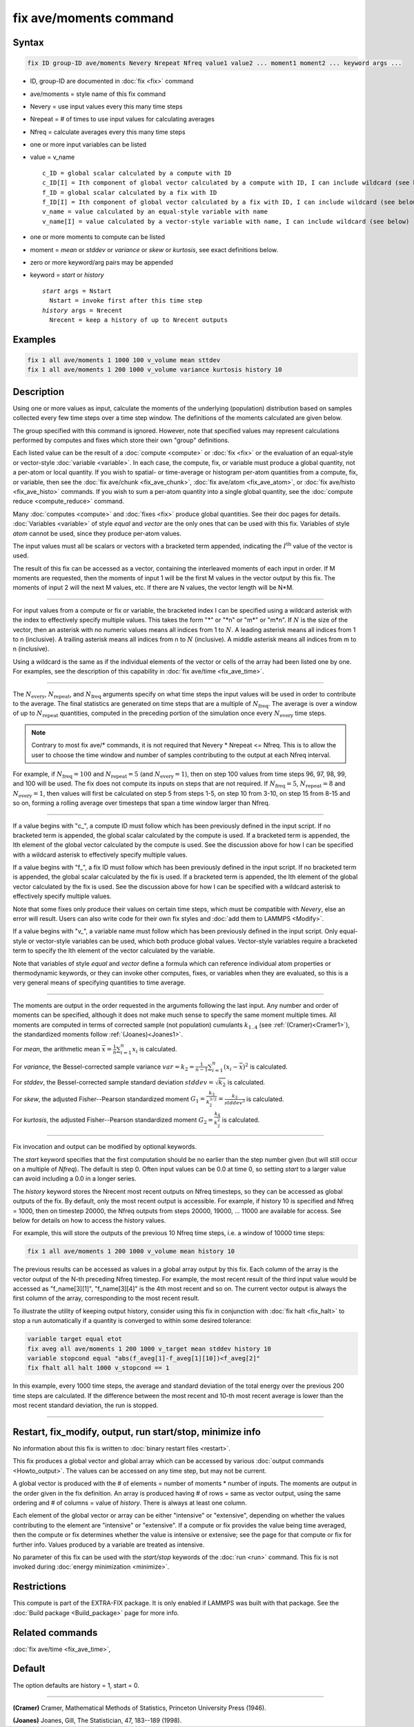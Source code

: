 .. index:: fix ave/moments

fix ave/moments command
=======================

Syntax
""""""

.. code-block:: LAMMPS

   fix ID group-ID ave/moments Nevery Nrepeat Nfreq value1 value2 ... moment1 moment2 ... keyword args ...

* ID, group-ID are documented in :doc:`fix <fix>` command
* ave/moments = style name of this fix command
* Nevery = use input values every this many time steps
* Nrepeat = # of times to use input values for calculating averages
* Nfreq = calculate averages every this many time steps
* one or more input variables can be listed
* value = v_name

  .. parsed-literal::

       c_ID = global scalar calculated by a compute with ID
       c_ID[I] = Ith component of global vector calculated by a compute with ID, I can include wildcard (see below)
       f_ID = global scalar calculated by a fix with ID
       f_ID[I] = Ith component of global vector calculated by a fix with ID, I can include wildcard (see below)
       v_name = value calculated by an equal-style variable with name
       v_name[I] = value calculated by a vector-style variable with name, I can include wildcard (see below)

* one or more moments to compute can be listed
* moment = *mean* or *stddev* or *variance* or *skew* or *kurtosis*, see exact definitions below.
* zero or more keyword/arg pairs may be appended
* keyword = *start* or *history*

  .. parsed-literal::

       *start* args = Nstart
         Nstart = invoke first after this time step
       *history* args = Nrecent
         Nrecent = keep a history of up to Nrecent outputs

Examples
""""""""

.. code-block:: LAMMPS

   fix 1 all ave/moments 1 1000 100 v_volume mean sttdev
   fix 1 all ave/moments 1 200 1000 v_volume variance kurtosis history 10

Description
"""""""""""

.. versionadded:: TBD

Using one or more values as input, calculate the moments of the underlying
(population) distribution based on samples collected every few time
steps over a time step window. The definitions of the moments calculated
are given below.

The group specified with this command is ignored.  However, note that
specified values may represent calculations performed by computes and
fixes which store their own "group" definitions.

Each listed value can be the result of a :doc:`compute <compute>` or
:doc:`fix <fix>` or the evaluation of an equal-style or vector-style
:doc:`variable <variable>`.  In each case, the compute, fix, or variable
must produce a global quantity, not a per-atom or local quantity.
If you wish to spatial- or time-average or histogram per-atom
quantities from a compute, fix, or variable, then see the :doc:`fix
ave/chunk <fix_ave_chunk>`, :doc:`fix ave/atom <fix_ave_atom>`, or
:doc:`fix ave/histo <fix_ave_histo>` commands.  If you wish to sum a
per-atom quantity into a single global quantity, see the :doc:`compute
reduce <compute_reduce>` command.

Many :doc:`computes <compute>` and :doc:`fixes <fix>` produce global
quantities.  See their doc pages for details. :doc:`Variables <variable>`
of style *equal* and *vector* are the only ones that can be used with
this fix.  Variables of style *atom* cannot be used, since they produce
per-atom values.

The input values must all be scalars or vectors with a bracketed term
appended, indicating the :math:`I^\text{th}` value of the vector is
used.

The result of this fix can be accessed as a vector, containing the
interleaved moments of each input in order.  If M moments are requested,
then the moments of input 1 will be the first M values in the vector
output by this fix. The moments of input 2 will the next M values, etc.
If there are N values, the vector length will be N*M.

----------

For input values from a compute or fix or variable, the bracketed index
I can be specified using a wildcard asterisk with the index to
effectively specify multiple values.  This takes the form "\*" or "\*n"
or "m\*" or "m\*n".  If :math:`N` is the size of the vector, then an
asterisk with no numeric values means all indices from 1 to :math:`N`.
A leading asterisk means all indices from 1 to n (inclusive).  A
trailing asterisk means all indices from n to :math:`N` (inclusive).  A
middle asterisk means all indices from m to n (inclusive).

Using a wildcard is the same as if the individual elements of the vector
or cells of the array had been listed one by one.  For examples, see the
description of this capability in :doc:`fix ave/time <fix_ave_time>`.

----------

The :math:`N_\text{every}`, :math:`N_\text{repeat}`, and
:math:`N_\text{freq}` arguments specify on what time steps the input
values will be used in order to contribute to the average.  The final
statistics are generated on time steps that are a multiple of
:math:`N_\text{freq}`\ .  The average is over a window of up to
:math:`N_\text{repeat}` quantities, computed in the preceding portion of
the simulation once every :math:`N_\text{every}` time steps.

.. note::

    Contrary to most fix ave/* commands, it is not required that Nevery *
    Nrepeat <= Nfreq.  This is to allow the user to choose the time
    window and number of samples contributing to the output at each
    Nfreq interval.

For example, if :math:`N_\text{freq}=100` and :math:`N_\text{repeat}=5`
(and :math:`N_\text{every}=1`), then on step 100 values from time steps
96, 97, 98, 99, and 100 will be used. The fix does not compute its
inputs on steps that are not required.  If :math:`N_\text{freq}=5`,
:math:`N_\text{repeat}=8` and :math:`N_\text{every}=1`, then values
will first be calculated on step 5 from steps 1-5, on step 10 from 3-10,
on step 15 from 8-15 and so on, forming a rolling average over
timesteps that span a time window larger than Nfreq.

----------

If a value begins with "c\_", a compute ID must follow which has been
previously defined in the input script.  If no bracketed term is
appended, the global scalar calculated by the compute is used.  If a
bracketed term is appended, the Ith element of the global vector
calculated by the compute is used.  See the discussion above for how I
can be specified with a wildcard asterisk to effectively specify
multiple values.

If a value begins with "f\_", a fix ID must follow which has been
previously defined in the input script.  If no bracketed term is
appended, the global scalar calculated by the fix is used.  If a
bracketed term is appended, the Ith element of the global vector
calculated by the fix is used.  See the discussion above for how I can
be specified with a wildcard asterisk to effectively specify multiple
values.

Note that some fixes only produce their values on certain time steps,
which must be compatible with *Nevery*, else an error will result.
Users can also write code for their own fix styles and :doc:`add them to
LAMMPS <Modify>`.

If a value begins with "v\_", a variable name must follow which has been
previously defined in the input script. Only equal-style or vector-style
variables can be used, which both produce global values.  Vector-style
variables require a bracketed term to specify the Ith element of the
vector calculated by the variable.

Note that variables of style *equal* and *vector* define a formula which
can reference individual atom properties or thermodynamic keywords, or
they can invoke other computes, fixes, or variables when they are
evaluated, so this is a very general means of specifying quantities to
time average.

----------

The moments are output in the order requested in the arguments following
the last input.  Any number and order of moments can be specified,
although it does not make much sense to specify the same moment multiple
times.  All moments are computed in terms of corrected sample (not
population) cumulants :math:`k_{1..4}` (see :ref:`(Cramer)<Cramer1>`),
the standardized moments follow :ref:`(Joanes)<Joanes1>`.

For *mean*, the arithmetic mean :math:`\bar{x} = \frac{1}{n}
\sum_{i=1}^{n} x_i` is calculated.

For *variance*, the Bessel-corrected sample variance :math:`var = k_2 =
\frac{1}{n - 1} \sum_{i=1}^{n} (x_i - \bar{x})^2` is calculated.

For *stddev*, the Bessel-corrected sample standard deviation
:math:`stddev = \sqrt{k_2}` is calculated.

For *skew*, the adjusted Fisher--Pearson standardized moment :math:`G_1
= \frac{k_3}{k_2^{3/2}} = \frac{k_3}{stddev^3}` is calculated.

For *kurtosis*, the adjusted Fisher--Pearson standardized moment
:math:`G_2 = \frac{k_4}{k_2^2}` is calculated.

----------

Fix invocation and output can be modified by optional keywords.

The *start* keyword specifies that the first computation should be no
earlier than the step number given (but will still occur on a multiple
of *Nfreq*).  The default is step 0.  Often input values can be 0.0 at
time 0, so setting *start* to a larger value can avoid including a 0.0
in a longer series.

The *history* keyword stores the Nrecent most recent outputs on Nfreq
timesteps, so they can be accessed as global outputs of the fix.  By
default, only the most recent output is accessible. For example, if
history 10 is specified and Nfreq = 1000, then on timestep 20000, the
Nfreq outputs from steps 20000, 19000, ... 11000 are available for
access.  See below for details on how to access the history values.

For example, this will store the outputs of the previous 10 Nfreq
time steps, i.e. a window of 10000 time steps:

.. code-block:: LAMMPS

   fix 1 all ave/moments 1 200 1000 v_volume mean history 10

The previous results can be accessed as values in a global array output
by this fix. Each column of the array is the vector output of the N-th
preceding Nfreq timestep.  For example, the most recent result of the
third input value would be accessed as "f_name[3][1]", "f_name[3][4]"
is the 4th most recent and so on.  The current vector output is always
the first column of the array, corresponding to the most recent result.

To illustrate the utility of keeping output history, consider using
this fix in conjunction with :doc:`fix halt <fix_halt>` to stop a run
automatically if a quantity is converged to within some desired tolerance:

.. code-block:: LAMMPS

   variable target equal etot
   fix aveg all ave/moments 1 200 1000 v_target mean stddev history 10
   variable stopcond equal "abs(f_aveg[1]-f_aveg[1][10])<f_aveg[2]"
   fix fhalt all halt 1000 v_stopcond == 1

In this example, every 1000 time steps, the average and standard
deviation of the total energy over the previous 200 time steps are
calculated.  If the difference between the most recent and 10-th most
recent average is lower than the most recent standard deviation, the run
is stopped.

----------

Restart, fix_modify, output, run start/stop, minimize info
"""""""""""""""""""""""""""""""""""""""""""""""""""""""""""

No information about this fix is written to :doc:`binary restart files
<restart>`.

This fix produces a global vector and global array which can be accessed
by various :doc:`output commands <Howto_output>`.  The values can be
accessed on any time step, but may not be current.

A global vector is produced with the # of elements = number of moments *
number of inputs.  The moments are output in the order given in the fix
definition.  An array is produced having # of rows = same as vector output,
using the same ordering and # of columns = value of *history*. There is
always at least one column.

Each element of the global vector or array can be either "intensive" or
"extensive", depending on whether the values contributing to the element
are "intensive" or "extensive".  If a compute or fix provides the value
being time averaged, then the compute or fix determines whether the value
is intensive or extensive; see the page for that compute or fix for
further info.  Values produced by a variable are treated as intensive.

No parameter of this fix can be used with the *start/stop* keywords of
the :doc:`run <run>` command.  This fix is not invoked during
:doc:`energy minimization <minimize>`.

Restrictions
""""""""""""

This compute is part of the EXTRA-FIX package.  It is only enabled if
LAMMPS was built with that package.  See the :doc:`Build package
<Build_package>` page for more info.

Related commands
""""""""""""""""

:doc:`fix ave/time <fix_ave_time>`,

Default
"""""""

The option defaults are history = 1, start = 0.

----------

.. _Cramer1:

**(Cramer)** Cramer, Mathematical Methods of Statistics, Princeton University Press (1946).

.. _Joanes1:

**(Joanes)** Joanes, Gill, The Statistician, 47, 183--189 (1998).
